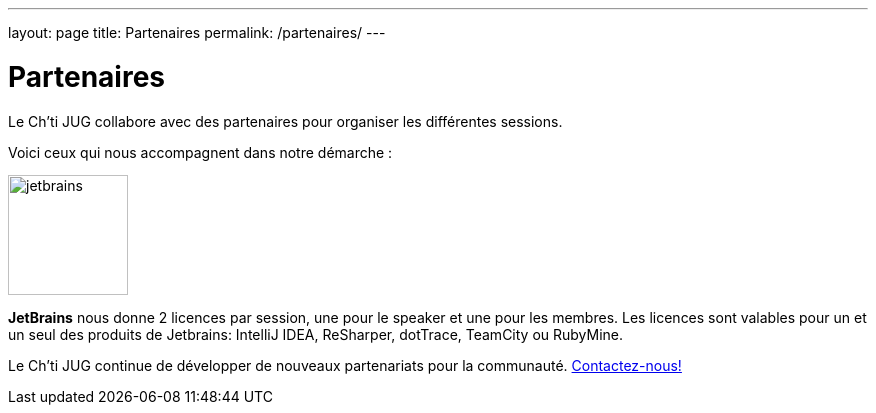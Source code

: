---
layout: page
title: Partenaires
permalink: /partenaires/
---

# Partenaires

Le Ch’ti JUG collabore avec des partenaires pour organiser les différentes sessions.

Voici ceux qui nous accompagnent dans notre démarche :

image:/assets/images/partner/jetbrains.png[title="JetBrains",height="120",align="center"]

*JetBrains* nous donne 2 licences par session, une pour le speaker et une pour les membres. Les licences sont valables pour un et un seul des produits de Jetbrains: IntelliJ IDEA, ReSharper, dotTrace, TeamCity ou RubyMine.

Le Ch’ti JUG continue de développer de nouveaux partenariats pour la communauté.
link:/contact-equipe/[Contactez-nous!]
